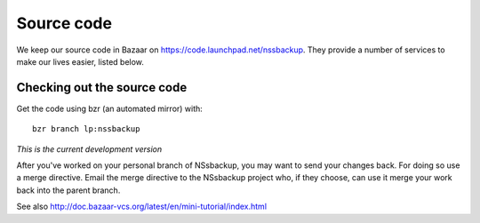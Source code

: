 
.. _sourcecode:

Source code
===========

We keep our source code in Bazaar on https://code.launchpad.net/nssbackup.
They provide a number of services to make our lives easier, listed below.

Checking out the source code
----------------------------

Get the code using bzr (an automated mirror) with::

    bzr branch lp:nssbackup


*This is the current development version*

After you've worked on your personal branch of NSsbackup, you may want to
send your changes back. For doing so use a merge directive. Email the merge
directive to the NSsbackup project who, if they choose, can use it merge your
work back into the parent branch.

See also http://doc.bazaar-vcs.org/latest/en/mini-tutorial/index.html